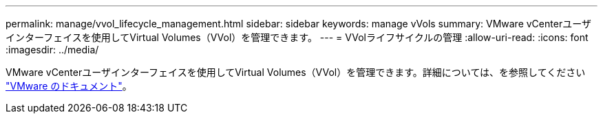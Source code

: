 ---
permalink: manage/vvol_lifecycle_management.html 
sidebar: sidebar 
keywords: manage vVols 
summary: VMware vCenterユーザインターフェイスを使用してVirtual Volumes（VVol）を管理できます。 
---
= VVolライフサイクルの管理
:allow-uri-read: 
:icons: font
:imagesdir: ../media/


[role="lead"]
VMware vCenterユーザインターフェイスを使用してVirtual Volumes（VVol）を管理できます。詳細については、を参照してください https://docs.vmware.com/en/VMware-vSphere/6.5/com.vmware.vsphere.storage.doc/GUID-0F225B19-7C2B-4F33-BADE-766DA1E3B565.html["VMware のドキュメント"]。
